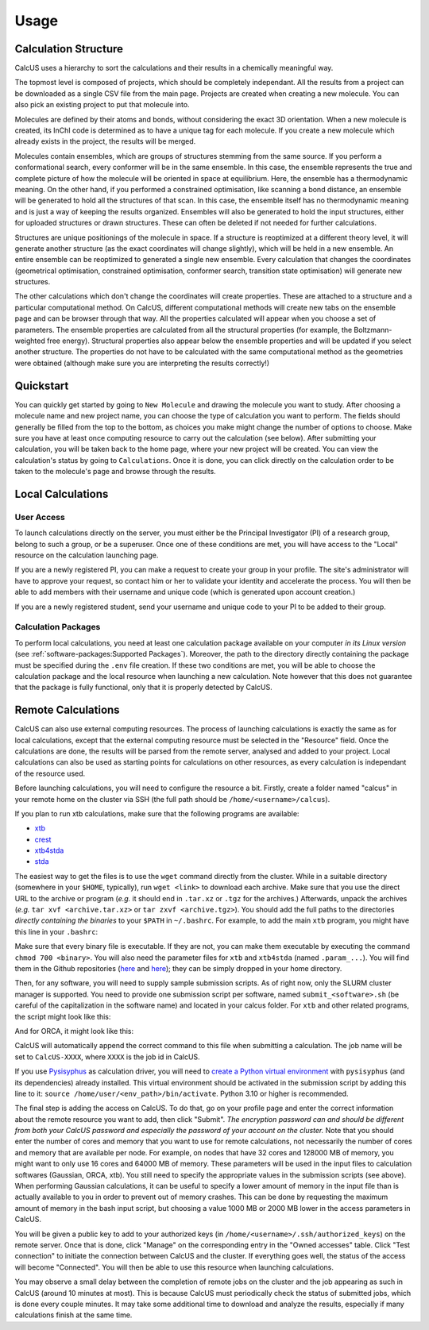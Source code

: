 Usage
=====

Calculation Structure
---------------------
CalcUS uses a hierarchy to sort the calculations and their results in a chemically meaningful way.

.. image:: figures/organisation.png
   :align: center

The topmost level is composed of projects, which should be completely independant. All the results from a project can be downloaded as a single CSV file from the main page. Projects are created when creating a new molecule. You can also pick an existing project to put that molecule into.

Molecules are defined by their atoms and bonds, without considering the exact 3D orientation. When a new molecule is created, its InChI code is determined as to have a unique tag for each molecule. If you create a new molecule which already exists in the project, the results will be merged.

Molecules contain ensembles, which are groups of structures stemming from the same source. If you perform a conformational search, every conformer will be in the same ensemble. In this case, the ensemble represents the true and complete picture of how the molecule will be oriented in space at equilibrium. Here, the ensemble has a thermodynamic meaning. On the other hand, if you performed a constrained optimisation, like scanning a bond distance, an ensemble will be generated to hold all the structures of that scan. In this case, the ensemble itself has no thermodynamic meaning and is just a way of keeping the results organized. Ensembles will also be generated to hold the input structures, either for uploaded structures or drawn structures. These can often be deleted if not needed for further calculations.

Structures are unique positionings of the molecule in space. If a structure is reoptimized at a different theory level, it will generate another structure (as the exact coordinates will change slightly), which will be held in a new ensemble. An entire ensemble can be reoptimized to generated a single new ensemble. Every calculation that changes the coordinates (geometrical optimisation, constrained optimisation, conformer search, transition state optimisation) will generate new structures.

The other calculations which don't change the coordinates will create properties. These are attached to a structure and a particular computational method. On CalcUS, different computational methods will create new tabs on the ensemble page and can be browser through that way. All the properties calculated will appear when you choose a set of parameters. The ensemble properties are calculated from all the structural properties (for example, the Boltzmann-weighted free energy). Structural properties also appear below the ensemble properties and will be updated if you select another structure. The properties do not have to be calculated with the same computational method as the geometries were obtained (although make sure you are interpreting the results correctly!)

Quickstart
----------
You can quickly get started by going to ``New Molecule`` and drawing the molecule you want to study. After choosing a molecule name and new project name, you can choose the type of calculation you want to perform. The fields should generally be filled from the top to the bottom, as choices you make might change the number of options to choose. Make sure you have at least once computing resource to carry out the calculation (see below). After submitting your calculation, you will be taken back to the home page, where your new project will be created. You can view the calculation's status by going to ``Calculations``. Once it is done, you can click directly on the calculation order to be taken to the molecule's page and browse through the results.

Local Calculations
------------------

User Access
^^^^^^^^^^^

To launch calculations directly on the server, you must either be the Principal Investigator (PI) of a research group,  belong to such a group, or be a superuser. Once one of these conditions are met, you will have access to the "Local" resource on the calculation launching page.

If you are a newly registered PI, you can make a request to create your group in your profile. The site's administrator will have to approve your request, so contact him or her to validate your identity and accelerate the process. You will then be able to add members with their username and unique code (which is generated upon account creation.) 

If you are a newly registered student, send your username and unique code to your PI to be added to their group.

Calculation Packages
^^^^^^^^^^^^^^^^^^^^

To perform local calculations, you need at least one calculation package available on your computer *in its Linux version* (see :ref:`software-packages:Supported Packages`). Moreover, the path to the directory directly containing the package must be specified during the ``.env`` file creation. If these two conditions are met, you will be able to choose the calculation package and the local resource when launching a new calculation. Note however that this does not guarantee that the package is fully functional, only that it is properly detected by CalcUS.

Remote Calculations
-------------------

CalcUS can also use external computing resources. The process of launching calculations is exactly the same as for local calculations, except that the external computing resource must be selected in the "Resource" field. Once the calculations are done, the results will be parsed from the remote server, analysed and added to your project. Local calculations can also be used as starting points for calculations on other resources, as every calculation is independant of the resource used.

Before launching calculations, you will need to configure the resource a bit. Firstly, create a folder named "calcus" in your remote home on the cluster via SSH (the full path should be ``/home/<username>/calcus``). 

If you plan to run xtb calculations, make sure that the following programs are available:

* `xtb <https://github.com/grimme-lab/xtb/releases>`_
* `crest <https://github.com/grimme-lab/crest/releases>`_
* `xtb4stda <https://github.com/grimme-lab/stda/releases>`_
* `stda <https://github.com/grimme-lab/stda/releases>`_

The easiest way to get the files is to use the ``wget`` command directly from the cluster. While in a suitable directory (somewhere in your ``$HOME``, typically), run ``wget <link>`` to download each archive. Make sure that you use the direct URL to the archive or program (*e.g.* it should end in ``.tar.xz`` or ``.tgz`` for the archives.) Afterwards, unpack the archives (*e.g.* ``tar xvf <archive.tar.xz>`` or ``tar zxvf <archive.tgz>``). You should add the full paths to the directories *directly containing the binaries* to your ``$PATH`` in ``~/.bashrc``. For example, to add the main ``xtb`` program, you might have this line in your ``.bashrc``: 

.. code-block:: bash
        :caption: ~/.bashrc

        [...]
        export PATH=$PATH:/home/rtremblay/binaries/xtb-X.Y.Z/bin
        [...]


Make sure that every binary file is executable. If they are not, you can make them executable by executing the command ``chmod 700 <binary>``. You will also need the parameter files for ``xtb`` and ``xtb4stda`` (named ``.param_...``). You will find them in the Github repositories (`here <https://github.com/grimme-lab/xtb4stda>`__ and `here <https://github.com/grimme-lab/xtb>`__); they can be simply dropped in your home directory.

Then, for any software, you will need to supply sample submission scripts. As of right now, only the SLURM cluster manager is supported. You need to provide one submission script per software, named ``submit_<software>.sh`` (be careful of the capitalization in the software name) and located in your calcus folder. For ``xtb`` and other related programs, the script might look like this:

.. code-block:: bash
        :caption: submit_xtb.sh

        #!/bin/bash
        #SBATCH --output=%x-%j.log
        #SBATCH --account=def-mygroup
        #SBATCH --time=168:00:00
        #SBATCH --nodes=1
        #SBATCH --ntasks=24
        #SBATCH --mem=31000M

        export OMP_NUM_THREADS=24.1
        export OMP_STACKSIZE=1G

        cd $SLURM_SUBMIT_DIR


And for ORCA, it might look like this:

.. code-block:: bash
        :caption: submit_ORCA.sh

        #!/bin/bash
        #SBATCH --output=%x-%j.log
        #SBATCH --account=def-mygroup
        #SBATCH --time=168:00:00
        #SBATCH --nodes=1
        #SBATCH --ntasks=24
        #SBATCH --mem=31000M

        module load nixpkgs/16.09  gcc/7.3.0  openmpi/3.1.2 orca/4.2.0

        cd $SLURM_SUBMIT_DIR

CalcUS will automatically append the correct command to this file when submitting a calculation. The job name will be set to ``CalcUS-XXXX``, where ``XXXX`` is the job id in CalcUS.

If you use `Pysisyphus <https://github.com/eljost/pysisyphus>`_ as calculation driver, you will need to `create a Python virtual environment <https://docs.python.org/3/library/venv.html>`_ with ``pysisyphus`` (and its dependencies) already installed. This virtual environment should be activated in the submission script by adding this line to it: ``source /home/user/<env_path>/bin/activate``. Python 3.10 or higher is recommended.

The final step is adding the access on CalcUS. To do that, go on your profile page and enter the correct information about the remote resource you want to add, then click "Submit". *The encryption password can and should be different from both your CalcUS password and especially the password of your account on the cluster.* Note that you should enter the number of cores and memory that you want to use for remote calculations, not necessarily the number of cores and memory that are available per node. For example, on nodes that have 32 cores and 128000 MB of memory, you might want to only use 16 cores and 64000 MB of memory. These parameters will be used in the input files to calculation softwares (Gaussian, ORCA, xtb). You still need to specify the appropriate values in the submission scripts (see above). When performing Gaussian calculations, it can be useful to specify a lower amount of memory in the input file than is actually available to you in order to prevent out of memory crashes. This can be done by requesting the maximum amount of memory in the bash input script, but choosing a value 1000 MB or 2000 MB lower in the access parameters in CalcUS.

.. image:: figures/cluster_access.png
   :align: center

You will be given a public key to add to your authorized keys (in ``/home/<username>/.ssh/authorized_keys``) on the remote server. Once that is done, click "Manage" on the corresponding entry in the "Owned accesses" table. Click "Test connection" to initiate the connection between CalcUS and the cluster. If everything goes well, the status of the access will become "Connected". You will then be able to use this resource when launching calculations.

You may observe a small delay between the completion of remote jobs on the cluster and the job appearing as such in CalcUS (around 10 minutes at most). This is because CalcUS must periodically check the status of submitted jobs, which is done every couple minutes. It may take some additional time to download and analyze the results, especially if many calculations finish at the same time.

